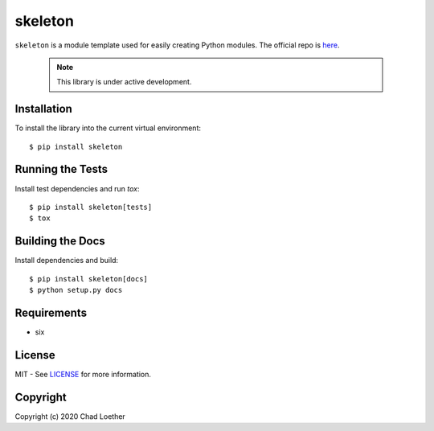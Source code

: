 skeleton
========

``skeleton`` is a module template used for easily creating Python modules.  The
official repo is `here`_.

  .. _here: https://github.com/cloether/skeleton

  .. note:: This library is under active development.

Installation
------------
To install the library into the current virtual environment::

    $ pip install skeleton

Running the Tests
-----------------
Install test dependencies and run `tox`::

    $ pip install skeleton[tests]
    $ tox

Building the Docs
-----------------
Install dependencies and build::

    $ pip install skeleton[docs]
    $ python setup.py docs

Requirements
------------
- six

License
-------
MIT - See `LICENSE`_ for more information.

  .. _LICENSE: https://github.com/cloether/skeleton/blob/master/LICENSE

Copyright
---------
Copyright (c) 2020 Chad Loether
